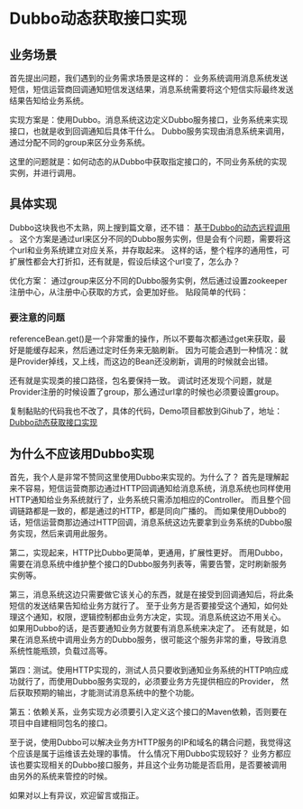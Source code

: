 * Dubbo动态获取接口实现
** 业务场景
   首先提出问题，我们遇到的业务需求场景是这样的：
   业务系统调用消息系统发送短信，短信运营商回调通知短信发送结果，消息系统需要将这个短信实际最终发送结果告知给业务系统。

   实现方案是：使用Dubbo。消息系统这边定义Dubbo服务接口，业务系统来实现接口，也就是收到回调通知后具体干什么。
   Dubbo服务实现由消息系统来调用，通过分配不同的group来区分业务系统。

   这里的问题就是：如何动态的从Dubbo中获取指定接口的，不同业务系统的实现实例，并进行调用。
** 具体实现
   Dubbo这块我也不太熟，网上搜到篇文章，还不错： [[https://blog.csdn.net/michaelzhaozero/article/details/44079655][基于Dubbo的动态远程调用]] 。
   这个方案是通过url来区分不同的Dubbo服务实例，但是会有个问题，需要将这个url和业务系统建立对应关系，并存取起来。
   这样的话，整个程序的通用性，可扩展性都会大打折扣，还有就是，假设后续这个url变了，怎么办？

   优化方案：
   通过group来区分不同的Dubbo服务实例，然后通过设置zookeeper注册中心，从注册中心获取的方式，会更加好些。
   贴段简单的代码：

*** 要注意的问题
    referenceBean.get()是一个非常重的操作，所以不要每次都通过get来获取，最好是能缓存起来，然后通过定时任务来无脑刷新。
    因为可能会遇到一种情况：就是Provider掉线，又上线，而这边的Bean还没刷新，调用的时候就会出错。

    还有就是实现类的接口路径，包名要保持一致。
    调试时还发现个问题，就是Provider注册的时候设置了group，那么通过url拿的时候也必须要设置group。

    复制黏贴的代码我也不改了，具体的代码，Demo项目都放到Gihub了，地址：
    [[https://github.com/songxin1990/dubbo-dynamic-impl][Dubbo动态获取接口实现]]
** 为什么不应该用Dubbo实现
   首先，我个人是非常不赞同这里使用Dubbo来实现的。为什么了？
   首先是理解起来不容易，短信运营商那边通过HTTP回调通知给消息系统，消息系统也同样使用HTTP通知给业务系统就行了，业务系统只需添加相应的Controller。
   而且整个回调链路都是一致的，都是通过的HTTP，都是同向广播的。
   而如果使用Dubbo的话，短信运营商那边通过HTTP回调，消息系统这边先要拿到业务系统的Dubbo服务实现，然后来调用此服务。

   第二，实现起来，HTTP比Dubbo更简单，更通用，扩展性更好。
   而用Dubbo，需要在消息系统中维护整个接口的Dubbo服务列表等，需要告警，定时刷新服务实例等。

   第三，消息系统这边只需要做它该关心的东西，就是在接受到回调通知后，将此条短信的发送结果告知给业务方就行了。
   至于业务方是否要接受这个通知，如何处理这个通知，权限，逻辑控制都由业务方决定，实现。消息系统这边不用关心。
   如果用Dubbo的话，是否要通知业务方就要有消息系统来决定了。
   还有就是，如果在消息系统中调用业务方的Dubbo服务，很可能这个服务非常的重，导致消息系统性能瓶颈，负载过高等。

   第四：测试。使用HTTP实现的，测试人员只要收到通知业务系统的HTTP响应成功就行了，而使用Dubbo服务实现的，必须要业务方先提供相应的Provider，
   然后获取预期的输出，才能测试消息系统中的整个功能。

   第五：依赖关系，业务实现方必须要引入定义这个接口的Maven依赖，否则要在项目中自建相同包名的接口。

   至于说，使用Dubbo可以解决业务方HTTP服务的IP和域名的耦合问题，我觉得这个应该是属于运维该去处理的事情。
   什么情况下用Dubbo实现较好？
   业务方都应该也要实现相关的Dubbo接口服务，并且这个业务功能是否启用，是否要被调用由另外的系统来管控的时候。

   如果对以上有异议，欢迎留言或指正。
